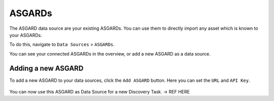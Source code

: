 ASGARDs
=======

The ASGARD data source are your existing ASGARDs. You can use them
to directly import any asset which is known to your ASGARDs.

To do this, navigate to ``Data Sources`` > ``ASGARDs``.

You can see your connected ASGARDs in the overview, or add a new ASGARD 
as a data source.

.. figure:: ../images/data_sources_asgards_overview.png
   :alt: ASGARDs Overview

Adding a new ASGARD
~~~~~~~~~~~~~~~~~~~

To add a new ASGARD to your data sources, click the ``Add ASGARD`` button.
Here you can set the ``URL`` and ``API Key``.

.. figure:: ../images/data_sources_asgards_new.png
   :alt: Add New ASGARD

You can now use this ASGARD as Data Source for a new Discovery Task. -> REF HERE